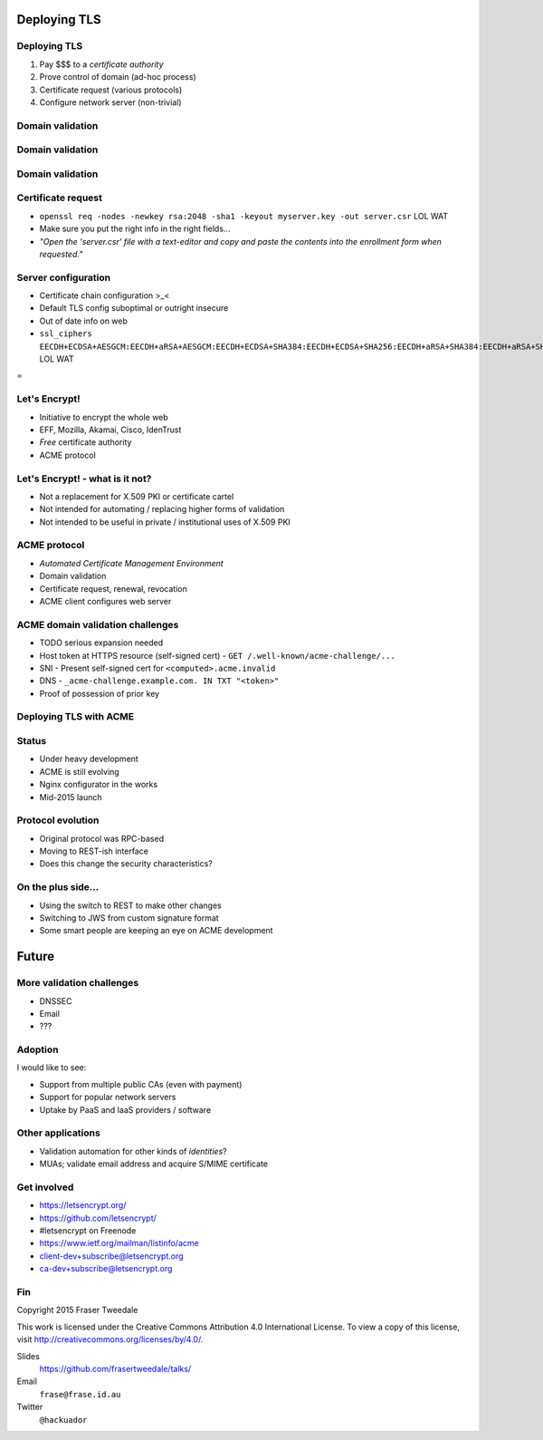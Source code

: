 ..
  Copyright 2015  Fraser Tweedale.

  This work is licensed under the Creative Commons Attribution 4.0
  International License. To view a copy of this license, visit
  http://creativecommons.org/licenses/by/4.0/.


*************
Deploying TLS
*************

Deploying TLS
=============

#. Pay $$$ to a *certificate authority*
#. Prove control of domain (ad-hoc process)
#. Certificate request (various protocols)
#. Configure network server (non-trivial)

Domain validation
=================

.. image:: dv-ssltrust.png

Domain validation
=================

.. image:: dv-networksolutions.png

Domain validation
=================

.. image:: dv-ssl.png

Certificate request
===================

- ``openssl req -nodes -newkey rsa:2048 -sha1 -keyout myserver.key
  -out server.csr`` LOL WAT

- Make sure you put the right info in the right fields...

- *"Open the 'server.csr' file with a text-editor and copy and paste
  the contents into the enrollment form when requested."*

Server configuration
====================

- Certificate chain configuration >_<

- Default TLS config suboptimal or outright insecure

- Out of date info on web

- ``ssl_ciphers EECDH+ECDSA+AESGCM:EECDH+aRSA+AESGCM:EECDH+ECDSA+SHA384:EECDH+ECDSA+SHA256:EECDH+aRSA+SHA384:EECDH+aRSA+SHA256:EECDH:EDH+aRSA:!aNULL:!eNULL:!LOW:!3DES:!RC4:!MD5:!EXP:!PSK:!SRP:!DSS;`` LOL WAT


.. nbsp
 
=

.. image:: letsencrypt-logo-horizontal-ARTIFACT.png


Let's Encrypt!
==============

- Initiative to encrypt the whole web
- EFF, Mozilla, Akamai, Cisco, IdenTrust
- *Free* certificate authority
- ACME protocol


Let's Encrypt! - what is it not?
================================

- Not a replacement for X.509 PKI or certificate cartel

- Not intended for automating / replacing higher forms of validation

- Not intended to be useful in private / institutional uses of X.509
  PKI


ACME protocol
=============

- *Automated Certificate Management Environment*
- Domain validation
- Certificate request, renewal, revocation
- ACME client configures web server

.. TODO talk about hooks for payment, etc.


ACME domain validation challenges
=================================

- TODO serious expansion needed

- Host token at HTTPS resource (self-signed cert)
  - ``GET /.well-known/acme-challenge/...``

- SNI
  - Present self-signed cert for ``<computed>.acme.invalid``

- DNS
  - ``_acme-challenge.example.com. IN TXT "<token>"``

- Proof of possession of prior key


Deploying TLS with ACME
=======================

.. demo


Status
======

- Under heavy development

- ACME is still evolving

- Nginx configurator in the works

- Mid-2015 launch


Protocol evolution
==================

- Original protocol was RPC-based

- Moving to REST-ish interface

- Does this change the security characteristics?

..
  Now a proliferation of resource paths

  Increase burden on ACME servers to ensure that information
  about (existence of) validations in progress does not leak?

  - Resource names must be random (unguessable)

  - Signatures over request data must be validated before checking
    whether resource exists to prevent timing attacks.

  - If ACME takes off and multiple implementations emerge, mistakes
    will be made.


On the plus side...
===================

- Using the switch to REST to make other changes

- Switching to JWS from custom signature format

- Some smart people are keeping an eye on ACME development

..
  original sig format was... not secure

  TODO include reference to Adam Langley (agl) bug report


******
Future
******

More validation challenges
==========================

- DNSSEC

- Email

- ???


Adoption
========

I would like to see:

- Support from multiple public CAs (even with payment)

- Support for popular network servers

- Uptake by PaaS and IaaS providers / software


Other applications
==================

- Validation automation for other kinds of *identities*?

- MUAs; validate email address and acquire S/MIME certificate


Get involved
============

- https://letsencrypt.org/
- https://github.com/letsencrypt/
- #letsencrypt on Freenode
- https://www.ietf.org/mailman/listinfo/acme
- client-dev+subscribe@letsencrypt.org
- ca-dev+subscribe@letsencrypt.org


Fin
===

Copyright 2015  Fraser Tweedale

This work is licensed under the Creative Commons Attribution 4.0
International License. To view a copy of this license, visit
http://creativecommons.org/licenses/by/4.0/.

Slides
  https://github.com/frasertweedale/talks/
Email
  ``frase@frase.id.au``
Twitter
  ``@hackuador``
